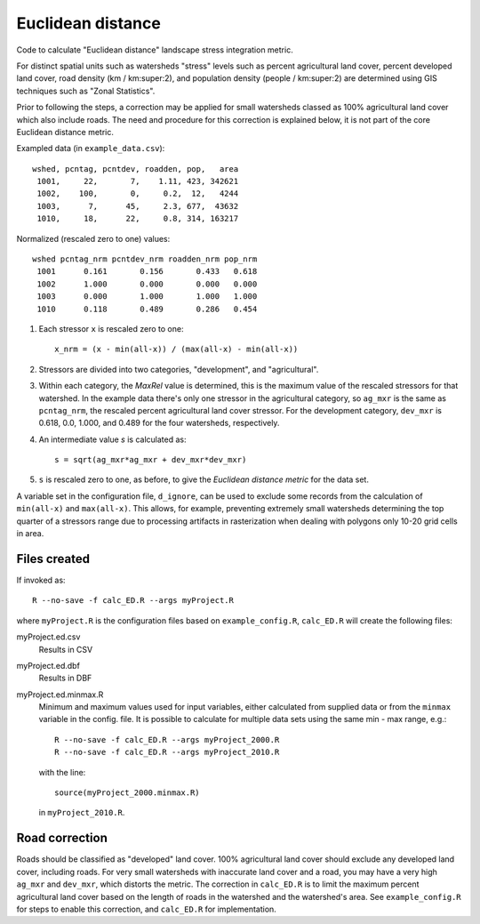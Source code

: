 Euclidean distance
==================

Code to calculate "Euclidean distance" landscape stress integration
metric.  

For distinct spatial units such as watersheds "stress" levels such as percent
agricultural land cover, percent developed land cover, road density
(km / km:super:2), and population density (people / km:super:2) are determined
using GIS techniques such as "Zonal Statistics".

Prior to following the steps, a correction may be applied for
small watersheds classed as 100% agricultural land cover which also
include roads.  The need and procedure for this correction
is explained below, it is not part of the core Euclidean distance
metric.

Exampled data (in ``example_data.csv``)::

    wshed, pcntag, pcntdev, roadden, pop,   area
     1001,     22,       7,    1.11, 423, 342621
     1002,    100,       0,     0.2,  12,   4244
     1003,      7,      45,     2.3, 677,  43632
     1010,     18,      22,     0.8, 314, 163217

Normalized (rescaled zero to one) values::

   wshed pcntag_nrm pcntdev_nrm roadden_nrm pop_nrm
    1001      0.161       0.156       0.433   0.618
    1002      1.000       0.000       0.000   0.000
    1003      0.000       1.000       1.000   1.000
    1010      0.118       0.489       0.286   0.454


#. Each stressor ``x`` is rescaled zero to one::

       x_nrm = (x - min(all-x)) / (max(all-x) - min(all-x))

#. Stressors are divided into two categories, "development", and
   "agricultural".
    
#. Within each category, the `MaxRel` value is determined, this is
   the maximum value of the rescaled stressors for that watershed.
   In the example data there's only one stressor in the agricultural
   category, so ``ag_mxr`` is the same as ``pcntag_nrm``, the
   rescaled percent agricultural land cover stressor.  For the
   development category, ``dev_mxr`` is 0.618, 0.0, 1.000, and 0.489
   for the four watersheds, respectively.
   
#. An intermediate value `s` is calculated as::

       s = sqrt(ag_mxr*ag_mxr + dev_mxr*dev_mxr)

#. ``s`` is rescaled zero to one, as before, to give the `Euclidean
   distance metric` for the data set.

A variable set in the configuration file, ``d_ignore``, can be used to exclude some
records from the calculation of ``min(all-x)`` and ``max(all-x)``.  This allows,
for example, preventing extremely small watersheds determining the top quarter
of a stressors range due to processing artifacts in rasterization when dealing
with polygons only 10-20 grid cells in area.

Files created
-------------

If invoked as::

    R --no-save -f calc_ED.R --args myProject.R

where ``myProject.R`` is the configuration files based on
``example_config.R``, ``calc_ED.R`` will create the following
files:

myProject.ed.csv
    Results in CSV
myProject.ed.dbf
    Results in DBF
myProject.ed.minmax.R
    Minimum and maximum values used for input variables, either
    calculated from supplied data or from the ``minmax`` variable
    in the config. file.  It is possible to calculate for multiple
    data sets using the same min - max range, e.g.::

        R --no-save -f calc_ED.R --args myProject_2000.R
        R --no-save -f calc_ED.R --args myProject_2010.R

    with the line::

        source(myProject_2000.minmax.R)

    in ``myProject_2010.R``.

Road correction
---------------

Roads should be classified as "developed" land cover.  100% agricultural
land cover should exclude any developed land cover, including roads.
For very small watersheds with inaccurate land cover and a road, you may
have a very high ``ag_mxr`` and ``dev_mxr``, which distorts the metric.
The correction in ``calc_ED.R`` is to limit the maximum percent agricultural
land cover based on the length of roads in the watershed and the watershed's
area.  See ``example_config.R`` for steps to enable this correction, and
``calc_ED.R`` for implementation.